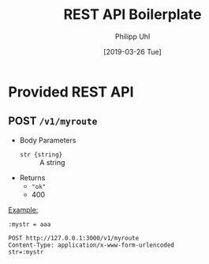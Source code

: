 #+TITLE: REST API Boilerplate
#+DATE: [2019-03-26 Tue]
#+AUTHOR: Philipp Uhl

* Provided REST API

** POST =/v1/myroute=

- Body Parameters
  - ~str {string}~ :: A string
- Returns
  + ~"ok"~
  + 400

_Example:_
#+BEGIN_SRC restclient
:mystr = aaa

POST http://127.0.0.1:3000/v1/myroute
Content-Type: application/x-www-form-urlencoded
str=:mystr
#+END_SRC

#+RESULTS:
#+BEGIN_SRC js
"ok"
// POST http://127.0.0.1:3000/v1/user/
// HTTP/1.1 200 OK
// X-Powered-By: Express
// Vary: Origin
// Access-Control-Allow-Credentials: true
// Content-Type: application/json; charset=utf-8
// Content-Length: 64
// ETag: W/"40-jhUPKq+D+iLyBAe1Xe3oODIv654"
// Date: Tue, 12 Feb 2019 16:00:34 GMT
// Connection: keep-alive
// Request duration: 0.272916s
#+END_SRC

